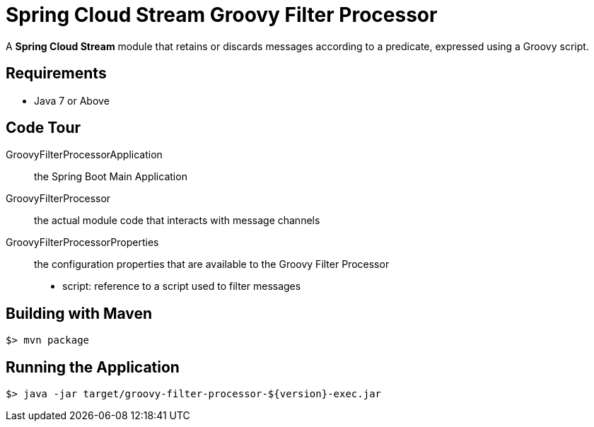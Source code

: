 = Spring Cloud Stream Groovy Filter Processor

A *Spring Cloud Stream* module that retains or discards messages according to a predicate,
expressed using a Groovy script.

== Requirements

* Java 7 or Above

== Code Tour

GroovyFilterProcessorApplication:: the Spring Boot Main Application
GroovyFilterProcessor:: the actual module code that interacts with message channels
GroovyFilterProcessorProperties:: the configuration properties that are available to the Groovy Filter Processor
  * script: reference to a script used to filter messages


## Building with Maven

```
$> mvn package
```

## Running the Application

```
$> java -jar target/groovy-filter-processor-${version}-exec.jar
```
